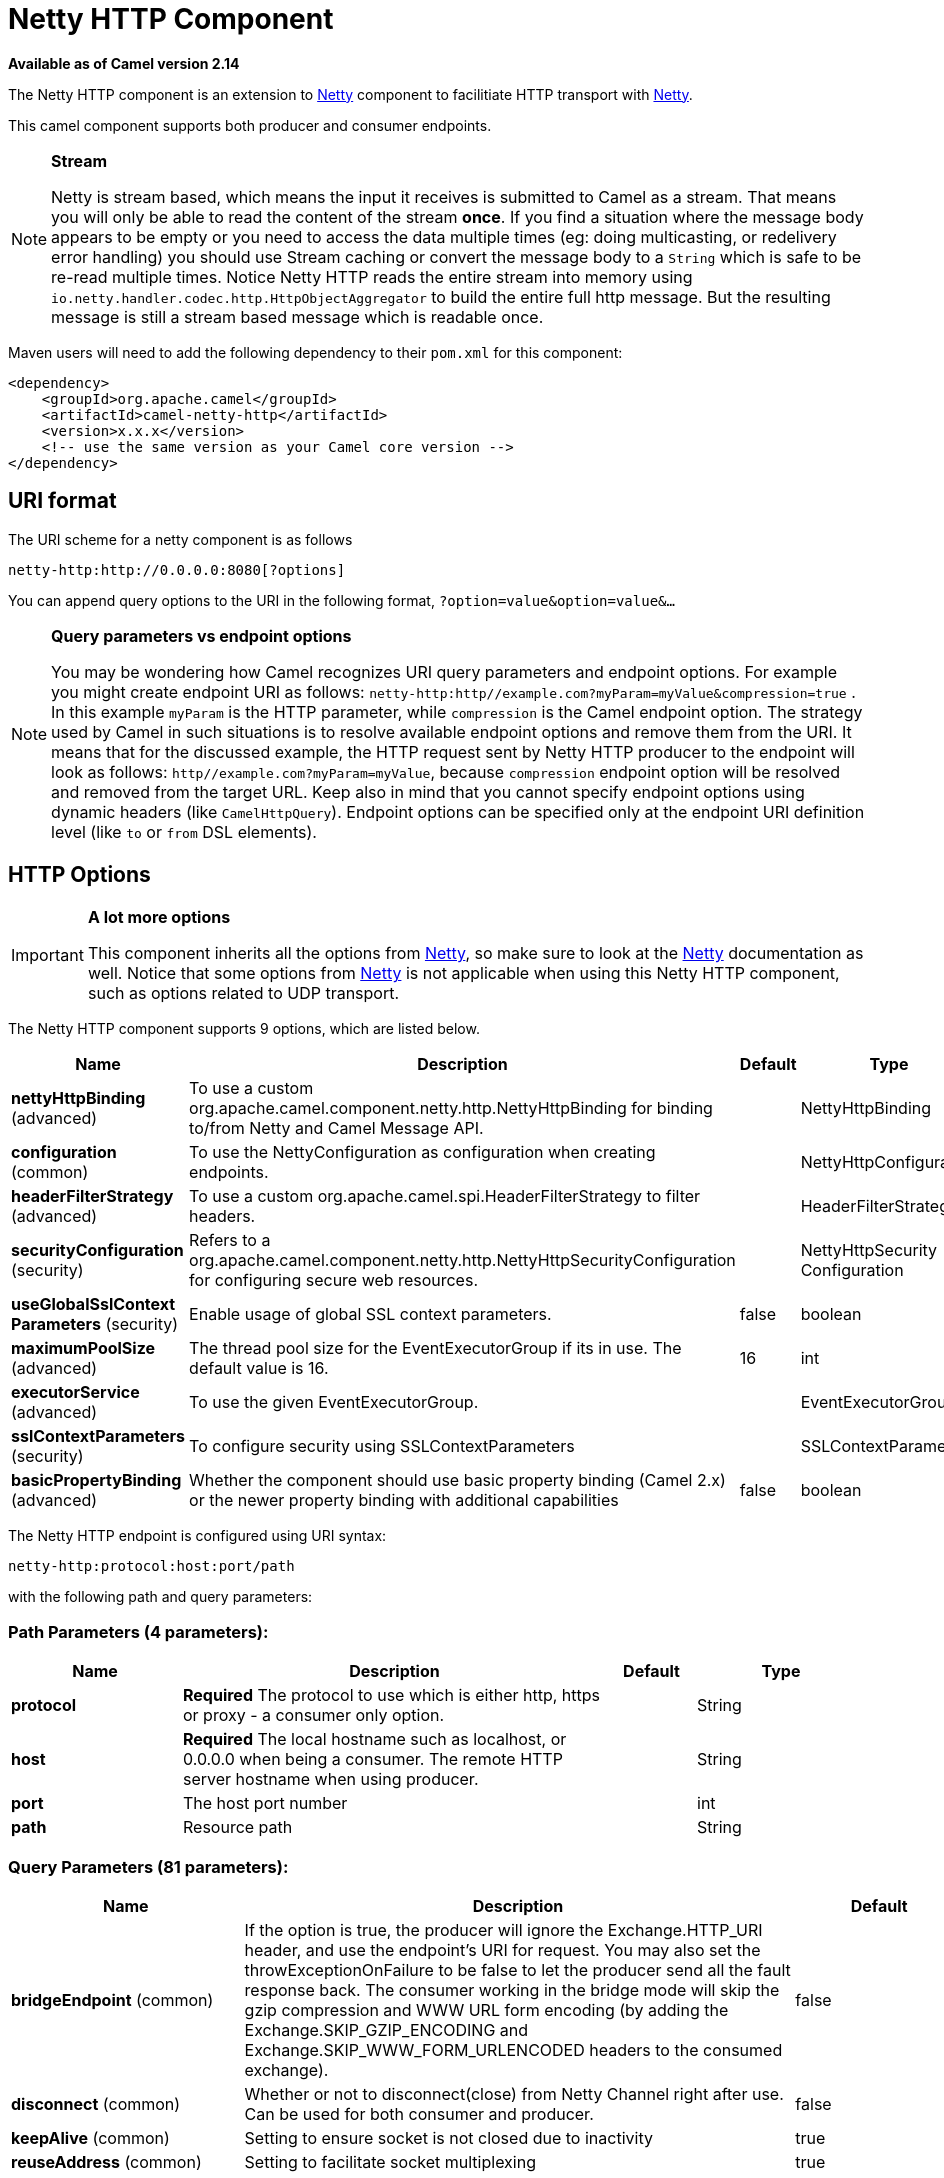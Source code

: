 [[netty-http-component]]
= Netty HTTP Component

*Available as of Camel version 2.14*

The Netty HTTP component is an extension to xref:netty-component.adoc[Netty]
component to facilitiate HTTP transport with xref:netty-component.adoc[Netty].

This camel component supports both producer and consumer endpoints.


[NOTE]
====
*Stream*

Netty is stream based, which means the input it receives is submitted to
Camel as a stream. That means you will only be able to read the content
of the stream *once*. If you find a situation where the message body appears to be empty or
you need to access the data multiple times (eg: doing multicasting, or
redelivery error handling) you should use Stream caching or convert the
message body to a `String` which is safe to be re-read multiple times. 
Notice Netty HTTP reads the entire stream into memory using
`io.netty.handler.codec.http.HttpObjectAggregator` to build the entire
full http message. But the resulting message is still a stream based
message which is readable once.
====

Maven users will need to add the following dependency to their `pom.xml`
for this component:

[source,xml]
------------------------------------------------------------
<dependency>
    <groupId>org.apache.camel</groupId>
    <artifactId>camel-netty-http</artifactId>
    <version>x.x.x</version>
    <!-- use the same version as your Camel core version -->
</dependency>
------------------------------------------------------------

== URI format

The URI scheme for a netty component is as follows

[source,java]
-------------------------------------------
netty-http:http://0.0.0.0:8080[?options]
-------------------------------------------

You can append query options to the URI in the following format,
`?option=value&option=value&...`


[NOTE]
====
*Query parameters vs endpoint options*

You may be wondering how Camel recognizes URI query parameters and
endpoint options. For example you might create endpoint URI as follows:
`netty-http:http//example.com?myParam=myValue&compression=true` . In
this example `myParam` is the HTTP parameter, while `compression` is the
Camel endpoint option. The strategy used by Camel in such situations is
to resolve available endpoint options and remove them from the URI. It
means that for the discussed example, the HTTP request sent by Netty
HTTP producer to the endpoint will look as follows:
`http//example.com?myParam=myValue`, because `compression` endpoint
option will be resolved and removed from the target URL.
Keep also in mind that you cannot specify endpoint options using dynamic
headers (like `CamelHttpQuery`). Endpoint options can be specified only
at the endpoint URI definition level (like `to` or `from` DSL elements).
====

== HTTP Options

[IMPORTANT]
====
*A lot more options*

This component inherits all the options from
xref:netty-component.adoc[Netty], so make sure to look at
the xref:netty-component.adoc[Netty] documentation as well.
Notice that some options from xref:netty-component.adoc[Netty] is not
applicable when using this Netty HTTP component, such as options
related to UDP transport.
====




// component options: START
The Netty HTTP component supports 9 options, which are listed below.



[width="100%",cols="2,5,^1,2",options="header"]
|===
| Name | Description | Default | Type
| *nettyHttpBinding* (advanced) | To use a custom org.apache.camel.component.netty.http.NettyHttpBinding for binding to/from Netty and Camel Message API. |  | NettyHttpBinding
| *configuration* (common) | To use the NettyConfiguration as configuration when creating endpoints. |  | NettyHttpConfiguration
| *headerFilterStrategy* (advanced) | To use a custom org.apache.camel.spi.HeaderFilterStrategy to filter headers. |  | HeaderFilterStrategy
| *securityConfiguration* (security) | Refers to a org.apache.camel.component.netty.http.NettyHttpSecurityConfiguration for configuring secure web resources. |  | NettyHttpSecurity Configuration
| *useGlobalSslContext Parameters* (security) | Enable usage of global SSL context parameters. | false | boolean
| *maximumPoolSize* (advanced) | The thread pool size for the EventExecutorGroup if its in use. The default value is 16. | 16 | int
| *executorService* (advanced) | To use the given EventExecutorGroup. |  | EventExecutorGroup
| *sslContextParameters* (security) | To configure security using SSLContextParameters |  | SSLContextParameters
| *basicPropertyBinding* (advanced) | Whether the component should use basic property binding (Camel 2.x) or the newer property binding with additional capabilities | false | boolean
|===
// component options: END










// endpoint options: START
The Netty HTTP endpoint is configured using URI syntax:

----
netty-http:protocol:host:port/path
----

with the following path and query parameters:

=== Path Parameters (4 parameters):


[width="100%",cols="2,5,^1,2",options="header"]
|===
| Name | Description | Default | Type
| *protocol* | *Required* The protocol to use which is either http, https or proxy - a consumer only option. |  | String
| *host* | *Required* The local hostname such as localhost, or 0.0.0.0 when being a consumer. The remote HTTP server hostname when using producer. |  | String
| *port* | The host port number |  | int
| *path* | Resource path |  | String
|===


=== Query Parameters (81 parameters):


[width="100%",cols="2,5,^1,2",options="header"]
|===
| Name | Description | Default | Type
| *bridgeEndpoint* (common) | If the option is true, the producer will ignore the Exchange.HTTP_URI header, and use the endpoint's URI for request. You may also set the throwExceptionOnFailure to be false to let the producer send all the fault response back. The consumer working in the bridge mode will skip the gzip compression and WWW URL form encoding (by adding the Exchange.SKIP_GZIP_ENCODING and Exchange.SKIP_WWW_FORM_URLENCODED headers to the consumed exchange). | false | boolean
| *disconnect* (common) | Whether or not to disconnect(close) from Netty Channel right after use. Can be used for both consumer and producer. | false | boolean
| *keepAlive* (common) | Setting to ensure socket is not closed due to inactivity | true | boolean
| *reuseAddress* (common) | Setting to facilitate socket multiplexing | true | boolean
| *reuseChannel* (common) | This option allows producers and consumers (in client mode) to reuse the same Netty Channel for the lifecycle of processing the Exchange. This is useful if you need to call a server multiple times in a Camel route and want to use the same network connection. When using this, the channel is not returned to the connection pool until the Exchange is done; or disconnected if the disconnect option is set to true. The reused Channel is stored on the Exchange as an exchange property with the key NettyConstants#NETTY_CHANNEL which allows you to obtain the channel during routing and use it as well. | false | boolean
| *sync* (common) | Setting to set endpoint as one-way or request-response | true | boolean
| *tcpNoDelay* (common) | Setting to improve TCP protocol performance | true | boolean
| *matchOnUriPrefix* (consumer) | Whether or not Camel should try to find a target consumer by matching the URI prefix if no exact match is found. | false | boolean
| *send503whenSuspended* (consumer) | Whether to send back HTTP status code 503 when the consumer has been suspended. If the option is false then the Netty Acceptor is unbound when the consumer is suspended, so clients cannot connect anymore. | true | boolean
| *backlog* (consumer) | Allows to configure a backlog for netty consumer (server). Note the backlog is just a best effort depending on the OS. Setting this option to a value such as 200, 500 or 1000, tells the TCP stack how long the accept queue can be If this option is not configured, then the backlog depends on OS setting. |  | int
| *bossCount* (consumer) | When netty works on nio mode, it uses default bossCount parameter from Netty, which is 1. User can use this operation to override the default bossCount from Netty | 1 | int
| *bossGroup* (consumer) | Set the BossGroup which could be used for handling the new connection of the server side across the NettyEndpoint |  | EventLoopGroup
| *chunkedMaxContentLength* (consumer) | Value in bytes the max content length per chunked frame received on the Netty HTTP server. | 1048576 | int
| *compression* (consumer) | Allow using gzip/deflate for compression on the Netty HTTP server if the client supports it from the HTTP headers. | false | boolean
| *disconnectOnNoReply* (consumer) | If sync is enabled then this option dictates NettyConsumer if it should disconnect where there is no reply to send back. | true | boolean
| *httpMethodRestrict* (consumer) | To disable HTTP methods on the Netty HTTP consumer. You can specify multiple separated by comma. |  | String
| *mapHeaders* (consumer) | If this option is enabled, then during binding from Netty to Camel Message then the headers will be mapped as well (eg added as header to the Camel Message as well). You can turn off this option to disable this. The headers can still be accessed from the org.apache.camel.component.netty.http.NettyHttpMessage message with the method getHttpRequest() that returns the Netty HTTP request io.netty.handler.codec.http.HttpRequest instance. | true | boolean
| *maxHeaderSize* (consumer) | The maximum length of all headers. If the sum of the length of each header exceeds this value, a io.netty.handler.codec.TooLongFrameException will be raised. | 8192 | int
| *nettyServerBootstrapFactory* (consumer) | To use a custom NettyServerBootstrapFactory |  | NettyServerBootstrap Factory
| *nettySharedHttpServer* (consumer) | To use a shared Netty HTTP server. See Netty HTTP Server Example for more details. |  | NettySharedHttpServer
| *noReplyLogLevel* (consumer) | If sync is enabled this option dictates NettyConsumer which logging level to use when logging a there is no reply to send back. | WARN | LoggingLevel
| *serverClosedChannel ExceptionCaughtLogLevel* (consumer) | If the server (NettyConsumer) catches an java.nio.channels.ClosedChannelException then its logged using this logging level. This is used to avoid logging the closed channel exceptions, as clients can disconnect abruptly and then cause a flood of closed exceptions in the Netty server. | DEBUG | LoggingLevel
| *serverExceptionCaughtLog Level* (consumer) | If the server (NettyConsumer) catches an exception then its logged using this logging level. | WARN | LoggingLevel
| *serverInitializerFactory* (consumer) | To use a custom ServerInitializerFactory |  | ServerInitializer Factory
| *traceEnabled* (consumer) | Specifies whether to enable HTTP TRACE for this Netty HTTP consumer. By default TRACE is turned off. | false | boolean
| *urlDecodeHeaders* (consumer) | If this option is enabled, then during binding from Netty to Camel Message then the header values will be URL decoded (eg %20 will be a space character. Notice this option is used by the default org.apache.camel.component.netty.http.NettyHttpBinding and therefore if you implement a custom org.apache.camel.component.netty.http.NettyHttpBinding then you would need to decode the headers accordingly to this option. | false | boolean
| *usingExecutorService* (consumer) | Whether to use ordered thread pool, to ensure events are processed orderly on the same channel. | true | boolean
| *connectTimeout* (producer) | Time to wait for a socket connection to be available. Value is in milliseconds. | 10000 | int
| *cookieHandler* (producer) | Configure a cookie handler to maintain a HTTP session |  | CookieHandler
| *requestTimeout* (producer) | Allows to use a timeout for the Netty producer when calling a remote server. By default no timeout is in use. The value is in milli seconds, so eg 30000 is 30 seconds. The requestTimeout is using Netty's ReadTimeoutHandler to trigger the timeout. |  | long
| *throwExceptionOnFailure* (producer) | Option to disable throwing the HttpOperationFailedException in case of failed responses from the remote server. This allows you to get all responses regardless of the HTTP status code. | true | boolean
| *clientInitializerFactory* (producer) | To use a custom ClientInitializerFactory |  | ClientInitializer Factory
| *lazyChannelCreation* (producer) | Channels can be lazily created to avoid exceptions, if the remote server is not up and running when the Camel producer is started. | true | boolean
| *okStatusCodeRange* (producer) | The status codes which are considered a success response. The values are inclusive. Multiple ranges can be defined, separated by comma, e.g. 200-204,209,301-304. Each range must be a single number or from-to with the dash included. The default range is 200-299 | 200-299 | String
| *producerPoolEnabled* (producer) | Whether producer pool is enabled or not. Important: If you turn this off then a single shared connection is used for the producer, also if you are doing request/reply. That means there is a potential issue with interleaved responses if replies comes back out-of-order. Therefore you need to have a correlation id in both the request and reply messages so you can properly correlate the replies to the Camel callback that is responsible for continue processing the message in Camel. To do this you need to implement NettyCamelStateCorrelationManager as correlation manager and configure it via the correlationManager option. See also the correlationManager option for more details. | true | boolean
| *producerPoolMaxActive* (producer) | Sets the cap on the number of objects that can be allocated by the pool (checked out to clients, or idle awaiting checkout) at a given time. Use a negative value for no limit. | -1 | int
| *producerPoolMaxIdle* (producer) | Sets the cap on the number of idle instances in the pool. | 100 | int
| *producerPoolMinEvictable Idle* (producer) | Sets the minimum amount of time (value in millis) an object may sit idle in the pool before it is eligible for eviction by the idle object evictor. | 300000 | long
| *producerPoolMinIdle* (producer) | Sets the minimum number of instances allowed in the producer pool before the evictor thread (if active) spawns new objects. |  | int
| *useRelativePath* (producer) | Sets whether to use a relative path in HTTP requests. | true | boolean
| *allowSerializedHeaders* (advanced) | Only used for TCP when transferExchange is true. When set to true, serializable objects in headers and properties will be added to the exchange. Otherwise Camel will exclude any non-serializable objects and log it at WARN level. | false | boolean
| *channelGroup* (advanced) | To use a explicit ChannelGroup. |  | ChannelGroup
| *configuration* (advanced) | To use a custom configured NettyHttpConfiguration for configuring this endpoint. |  | NettyHttpConfiguration
| *disableStreamCache* (advanced) | Determines whether or not the raw input stream from Netty HttpRequest#getContent() or HttpResponset#getContent() is cached or not (Camel will read the stream into a in light-weight memory based Stream caching) cache. By default Camel will cache the Netty input stream to support reading it multiple times to ensure it Camel can retrieve all data from the stream. However you can set this option to true when you for example need to access the raw stream, such as streaming it directly to a file or other persistent store. Mind that if you enable this option, then you cannot read the Netty stream multiple times out of the box, and you would need manually to reset the reader index on the Netty raw stream. Also Netty will auto-close the Netty stream when the Netty HTTP server/HTTP client is done processing, which means that if the asynchronous routing engine is in use then any asynchronous thread that may continue routing the org.apache.camel.Exchange may not be able to read the Netty stream, because Netty has closed it. | false | boolean
| *headerFilterStrategy* (advanced) | To use a custom org.apache.camel.spi.HeaderFilterStrategy to filter headers. |  | HeaderFilterStrategy
| *nativeTransport* (advanced) | Whether to use native transport instead of NIO. Native transport takes advantage of the host operating system and is only supported on some platforms. You need to add the netty JAR for the host operating system you are using. See more details at: \http://netty.io/wiki/native-transports.html | false | boolean
| *nettyHttpBinding* (advanced) | To use a custom org.apache.camel.component.netty.http.NettyHttpBinding for binding to/from Netty and Camel Message API. |  | NettyHttpBinding
| *options* (advanced) | Allows to configure additional netty options using option. as prefix. For example option.child.keepAlive=false to set the netty option child.keepAlive=false. See the Netty documentation for possible options that can be used. |  | Map
| *receiveBufferSize* (advanced) | The TCP/UDP buffer sizes to be used during inbound communication. Size is bytes. | 65536 | int
| *receiveBufferSizePredictor* (advanced) | Configures the buffer size predictor. See details at Jetty documentation and this mail thread. |  | int
| *sendBufferSize* (advanced) | The TCP/UDP buffer sizes to be used during outbound communication. Size is bytes. | 65536 | int
| *transferException* (advanced) | If enabled and an Exchange failed processing on the consumer side, and if the caused Exception was send back serialized in the response as a application/x-java-serialized-object content type. On the producer side the exception will be deserialized and thrown as is, instead of the HttpOperationFailedException. The caused exception is required to be serialized. This is by default turned off. If you enable this then be aware that Java will deserialize the incoming data from the request to Java and that can be a potential security risk. | false | boolean
| *transferExchange* (advanced) | Only used for TCP. You can transfer the exchange over the wire instead of just the body. The following fields are transferred: In body, Out body, fault body, In headers, Out headers, fault headers, exchange properties, exchange exception. This requires that the objects are serializable. Camel will exclude any non-serializable objects and log it at WARN level. | false | boolean
| *workerCount* (advanced) | When netty works on nio mode, it uses default workerCount parameter from Netty, which is cpu_core_threads x 2. User can use this operation to override the default workerCount from Netty. |  | int
| *workerGroup* (advanced) | To use a explicit EventLoopGroup as the boss thread pool. For example to share a thread pool with multiple consumers or producers. By default each consumer or producer has their own worker pool with 2 x cpu count core threads. |  | EventLoopGroup
| *decoder* (codec) | *Deprecated* To use a single decoder. This options is deprecated use encoders instead. |  | ChannelHandler
| *decoders* (codec) | A list of decoders to be used. You can use a String which have values separated by comma, and have the values be looked up in the Registry. Just remember to prefix the value with # so Camel knows it should lookup. |  | String
| *encoder* (codec) | *Deprecated* To use a single encoder. This options is deprecated use encoders instead. |  | ChannelHandler
| *encoders* (codec) | A list of encoders to be used. You can use a String which have values separated by comma, and have the values be looked up in the Registry. Just remember to prefix the value with # so Camel knows it should lookup. |  | String
| *enabledProtocols* (security) | Which protocols to enable when using SSL | TLSv1,TLSv1.1,TLSv1.2 | String
| *keyStoreFile* (security) | Client side certificate keystore to be used for encryption |  | File
| *keyStoreFormat* (security) | Keystore format to be used for payload encryption. Defaults to JKS if not set |  | String
| *keyStoreResource* (security) | Client side certificate keystore to be used for encryption. Is loaded by default from classpath, but you can prefix with classpath:, file:, or http: to load the resource from different systems. |  | String
| *needClientAuth* (security) | Configures whether the server needs client authentication when using SSL. | false | boolean
| *passphrase* (security) | Password setting to use in order to encrypt/decrypt payloads sent using SSH |  | String
| *securityConfiguration* (security) | Refers to a org.apache.camel.component.netty.http.NettyHttpSecurityConfiguration for configuring secure web resources. |  | NettyHttpSecurity Configuration
| *securityOptions* (security) | To configure NettyHttpSecurityConfiguration using key/value pairs from the map |  | Map
| *securityProvider* (security) | Security provider to be used for payload encryption. Defaults to SunX509 if not set. |  | String
| *ssl* (security) | Setting to specify whether SSL encryption is applied to this endpoint | false | boolean
| *sslClientCertHeaders* (security) | When enabled and in SSL mode, then the Netty consumer will enrich the Camel Message with headers having information about the client certificate such as subject name, issuer name, serial number, and the valid date range. | false | boolean
| *sslContextParameters* (security) | To configure security using SSLContextParameters |  | SSLContextParameters
| *sslHandler* (security) | Reference to a class that could be used to return an SSL Handler |  | SslHandler
| *trustStoreFile* (security) | Server side certificate keystore to be used for encryption |  | File
| *trustStoreResource* (security) | Server side certificate keystore to be used for encryption. Is loaded by default from classpath, but you can prefix with classpath:, file:, or http: to load the resource from different systems. |  | String
| *bridgeErrorHandler* (consumer) | Allows for bridging the consumer to the Camel routing Error Handler, which mean any exceptions occurred while the consumer is trying to pickup incoming messages, or the likes, will now be processed as a message and handled by the routing Error Handler. By default the consumer will use the org.apache.camel.spi.ExceptionHandler to deal with exceptions, that will be logged at WARN or ERROR level and ignored. | false | boolean
| *exceptionHandler* (consumer) | To let the consumer use a custom ExceptionHandler. Notice if the option bridgeErrorHandler is enabled then this option is not in use. By default the consumer will deal with exceptions, that will be logged at WARN or ERROR level and ignored. |  | ExceptionHandler
| *exchangePattern* (consumer) | Sets the exchange pattern when the consumer creates an exchange. |  | ExchangePattern
| *lazyStartProducer* (producer) | Whether the producer should be started lazy (on the first message). By starting lazy you can use this to allow CamelContext and routes to startup in situations where a producer may otherwise fail during starting and cause the route to fail being started. By deferring this startup to be lazy then the startup failure can be handled during routing messages via Camel's routing error handlers. Beware that when the first message is processed then creating and starting the producer may take a little time and prolong the total processing time of the processing. | false | boolean
| *basicPropertyBinding* (advanced) | Whether the endpoint should use basic property binding (Camel 2.x) or the newer property binding with additional capabilities | false | boolean
| *bootstrapConfiguration* (advanced) | To use a custom configured NettyServerBootstrapConfiguration for configuring this endpoint. |  | NettyServerBootstrap Configuration
| *synchronous* (advanced) | Sets whether synchronous processing should be strictly used, or Camel is allowed to use asynchronous processing (if supported). | false | boolean
|===
// endpoint options: END
// spring-boot-auto-configure options: START
== Spring Boot Auto-Configuration

When using Spring Boot make sure to use the following Maven dependency to have support for auto configuration:

[source,xml]
----
<dependency>
  <groupId>org.apache.camel</groupId>
  <artifactId>camel-netty-http-starter</artifactId>
  <version>x.x.x</version>
  <!-- use the same version as your Camel core version -->
</dependency>
----


The component supports 32 options, which are listed below.



[width="100%",cols="2,5,^1,2",options="header"]
|===
| Name | Description | Default | Type
| *camel.component.netty-http.basic-property-binding* | Whether the component should use basic property binding (Camel 2.x) or the newer property binding with additional capabilities | false | Boolean
| *camel.component.netty-http.configuration.bridge-endpoint* | If the option is true, the producer will ignore the Exchange.HTTP_URI header, and use the endpoint's URI for request. You may also set the throwExceptionOnFailure to be false to let the producer send all the fault response back. The consumer working in the bridge mode will skip the gzip compression and WWW URL form encoding (by adding the Exchange.SKIP_GZIP_ENCODING and Exchange.SKIP_WWW_FORM_URLENCODED headers to the consumed exchange). | false | Boolean
| *camel.component.netty-http.configuration.chunked-max-content-length* | Value in bytes the max content length per chunked frame received on the Netty HTTP server. | 1048576 | Integer
| *camel.component.netty-http.configuration.compression* | Allow using gzip/deflate for compression on the Netty HTTP server if the client supports it from the HTTP headers. | false | Boolean
| *camel.component.netty-http.configuration.disable-stream-cache* | Determines whether or not the raw input stream from Netty HttpRequest#getContent() or HttpResponset#getContent() is cached or not (Camel will read the stream into a in light-weight memory based Stream caching) cache. By default Camel will cache the Netty input stream to support reading it multiple times to ensure it Camel can retrieve all data from the stream. However you can set this option to true when you for example need to access the raw stream, such as streaming it directly to a file or other persistent store. Mind that if you enable this option, then you cannot read the Netty stream multiple times out of the box, and you would need manually to reset the reader index on the Netty raw stream. Also Netty will auto-close the Netty stream when the Netty HTTP server/HTTP client is done processing, which means that if the asynchronous routing engine is in use then any asynchronous thread that may continue routing the {@link org.apache.camel.Exchange} may not be able to read the Netty stream, because Netty has closed it. | false | Boolean
| *camel.component.netty-http.configuration.host* | The local hostname such as localhost, or 0.0.0.0 when being a consumer. The remote HTTP server hostname when using producer. |  | String
| *camel.component.netty-http.configuration.map-headers* | If this option is enabled, then during binding from Netty to Camel Message then the headers will be mapped as well (eg added as header to the Camel Message as well). You can turn off this option to disable this. The headers can still be accessed from the org.apache.camel.component.netty.http.NettyHttpMessage message with the method getHttpRequest() that returns the Netty HTTP request io.netty.handler.codec.http.HttpRequest instance. | true | Boolean
| *camel.component.netty-http.configuration.match-on-uri-prefix* | Whether or not Camel should try to find a target consumer by matching the URI prefix if no exact match is found. | false | Boolean
| *camel.component.netty-http.configuration.max-header-size* | The maximum length of all headers. If the sum of the length of each header exceeds this value, a {@link io.netty.handler.codec.TooLongFrameException} will be raised. | 8192 | Integer
| *camel.component.netty-http.configuration.ok-status-code-range* | The status codes which are considered a success response. The values are inclusive. Multiple ranges can be defined, separated by comma, e.g. <tt>200-204,209,301-304</tt>. Each range must be a single number or from-to with the dash included. <p/> The default range is <tt>200-299</tt> | 200-299 | String
| *camel.component.netty-http.configuration.path* | Resource path |  | String
| *camel.component.netty-http.configuration.port* | The port number. Is default 80 for http and 443 for https. |  | Integer
| *camel.component.netty-http.configuration.protocol* | The protocol to use which is either http, https or proxy - a consumer only option. |  | String
| *camel.component.netty-http.configuration.send503when-suspended* | Whether to send back HTTP status code 503 when the consumer has been suspended. If the option is false then the Netty Acceptor is unbound when the consumer is suspended, so clients cannot connect anymore. | true | Boolean
| *camel.component.netty-http.configuration.throw-exception-on-failure* | Option to disable throwing the HttpOperationFailedException in case of failed responses from the remote server. This allows you to get all responses regardless of the HTTP status code. | true | Boolean
| *camel.component.netty-http.configuration.transfer-exception* | If enabled and an Exchange failed processing on the consumer side, and if the caused Exception was send back serialized in the response as a application/x-java-serialized-object content type. On the producer side the exception will be deserialized and thrown as is, instead of the HttpOperationFailedException. The caused exception is required to be serialized. <p/> This is by default turned off. If you enable this then be aware that Java will deserialize the incoming data from the request to Java and that can be a potential security risk. | false | Boolean
| *camel.component.netty-http.configuration.url-decode-headers* | If this option is enabled, then during binding from Netty to Camel Message then the header values will be URL decoded (eg %20 will be a space character. Notice this option is used by the default org.apache.camel.component.netty.http.NettyHttpBinding and therefore if you implement a custom org.apache.camel.component.netty.http.NettyHttpBinding then you would need to decode the headers accordingly to this option. | false | Boolean
| *camel.component.netty-http.configuration.use-relative-path* | Sets whether to use a relative path in HTTP requests. | true | Boolean
| *camel.component.netty-http.enabled* | Whether to enable auto configuration of the netty-http component. This is enabled by default. |  | Boolean
| *camel.component.netty-http.executor-service* | To use the given EventExecutorGroup. The option is a io.netty.util.concurrent.EventExecutorGroup type. |  | String
| *camel.component.netty-http.header-filter-strategy* | To use a custom org.apache.camel.spi.HeaderFilterStrategy to filter headers. The option is a org.apache.camel.spi.HeaderFilterStrategy type. |  | String
| *camel.component.netty-http.maximum-pool-size* | The thread pool size for the EventExecutorGroup if its in use. The default value is 16. | 16 | Integer
| *camel.component.netty-http.netty-http-binding* | To use a custom org.apache.camel.component.netty.http.NettyHttpBinding for binding to/from Netty and Camel Message API. The option is a org.apache.camel.component.netty.http.NettyHttpBinding type. |  | String
| *camel.component.netty-http.security-configuration.authenticate* | Whether to enable authentication <p/> This is by default enabled. |  | Boolean
| *camel.component.netty-http.security-configuration.constraint* | The supported restricted. <p/> Currently only Basic is supported. |  | String
| *camel.component.netty-http.security-configuration.login-denied-logging-level* | Sets a logging level to use for logging denied login attempts (incl stacktraces) <p/> This level is by default DEBUG. |  | LoggingLevel
| *camel.component.netty-http.security-configuration.realm* | Sets the name of the realm to use. |  | String
| *camel.component.netty-http.security-configuration.role-class-name* | Sets a logging level to use for logging denied login attempts (incl stacktraces) <p/> This level is by default DEBUG. |  | String
| *camel.component.netty-http.security-configuration.security-authenticator* | Sets the {@link SecurityAuthenticator} to use for authenticating the {@link HttpPrincipal}. |  | SecurityAuthenticator
| *camel.component.netty-http.security-configuration.security-constraint* | Sets a {@link SecurityConstraint} to use for checking if a web resource is restricted or not <p/> By default this is <tt>null</tt>, which means all resources is restricted. |  | SecurityConstraint
| *camel.component.netty-http.ssl-context-parameters* | To configure security using SSLContextParameters. The option is a org.apache.camel.support.jsse.SSLContextParameters type. |  | String
| *camel.component.netty-http.use-global-ssl-context-parameters* | Enable usage of global SSL context parameters. | false | Boolean
|===
// spring-boot-auto-configure options: END







== Message Headers

The following headers can be used on the producer to control the HTTP
request.

[width="100%",cols="10%,10%,80%",options="header",]
|=======================================================================
|Name |Type |Description

|`CamelHttpMethod` |`String` |Allow to control what HTTP method to use such as GET, POST, TRACE etc.
The type can also be a `io.netty.handler.codec.http.HttpMethod`
instance.

|`CamelHttpQuery` |`String` |Allows to provide URI query parameters as a `String` value that
overrides the endpoint configuration. Separate multiple parameters using
the & sign. For example: `foo=bar&beer=yes`.

|`CamelHttpPath` |`String` |Allows to provide URI context-path and query parameters as a `String`
value that overrides the endpoint configuration. This allows to reuse
the same producer for calling same remote http server, but using a
dynamic context-path and query parameters.

|`Content-Type` |`String` |To set the content-type of the HTTP body. For example:
`text/plain; charset="UTF-8"`.

|`CamelHttpResponseCode` |`int` |Allows to set the HTTP Status code to use. By default 200 is used for
success, and 500 for failure.
|=======================================================================

The following headers is provided as meta-data when a route starts from
an Netty HTTP endpoint:

The description in the table takes offset in a route having:
`from("netty-http:http:0.0.0.0:8080/myapp")...`

[width="100%",cols="10%,10%,80%",options="header",]
|=======================================================================
|Name |Type |Description

|`CamelHttpMethod` |`String` |The HTTP method used, such as GET, POST, TRACE etc.

|`CamelHttpUrl` |`String` |The URL including protocol, host and port, etc: 
`\http://0.0.0.0:8080/myapp`

|`CamelHttpUri` |`String` |The URI without protocol, host and port, etc:
`/myapp`

|`CamelHttpQuery` |`String` |Any query parameters, such as `foo=bar&beer=yes`

|`CamelHttpRawQuery` |`String` |Any query parameters, such as `foo=bar&beer=yes`. Stored in the raw
form, as they arrived to the consumer (i.e. before URL decoding).

|`CamelHttpPath` |`String` |Additional context-path. This value is empty if the client called the
context-path `/myapp`. If the client calls `/myapp/mystuff`, then this
header value is `/mystuff`. In other words its the value after the
context-path configured on the route endpoint.

|`CamelHttpCharacterEncoding` |`String` |The charset from the content-type header.

|`CamelHttpAuthentication` |`String` |If the user was authenticated using HTTP Basic then this header is added
with the value `Basic`.

|`Content-Type` |`String` |The content type if provided. For example:
`text/plain; charset="UTF-8"`.
|=======================================================================

== Access to Netty types

This component uses the
`org.apache.camel.component.netty.http.NettyHttpMessage` as the message
implementation on the Exchange. This allows end
users to get access to the original Netty request/response instances if
needed, as shown below. Mind that the original response may not be
accessible at all times.

[source,java]
----------------------------------------------------------------------------------------------------------
io.netty.handler.codec.http.HttpRequest request = exchange.getIn(NettyHttpMessage.class).getHttpRequest();
----------------------------------------------------------------------------------------------------------

== Examples

In the route below we use Netty HTTP as a HTTP server, which returns
back a hardcoded "Bye World" message.

[source,java]
-----------------------------------------------
    from("netty-http:http://0.0.0.0:8080/foo")
      .transform().constant("Bye World");
-----------------------------------------------

And we can call this HTTP server using Camel also, with the
ProducerTemplate as shown below:

[source,java]
------------------------------------------------------------------------------------------------------------
    String out = template.requestBody("netty-http:http://0.0.0.0:8080/foo", "Hello World", String.class);
    System.out.println(out);
------------------------------------------------------------------------------------------------------------

And we get back "Bye World" as the output.

=== How do I let Netty match wildcards

By default Netty HTTP will only match on exact uri's. But you can
instruct Netty to match prefixes. For example

[source,java]
-----------------------------------------------------------
from("netty-http:http://0.0.0.0:8123/foo").to("mock:foo");
-----------------------------------------------------------

In the route above Netty HTTP will only match if the uri is an exact
match, so it will match if you enter +
 `\http://0.0.0.0:8123/foo` but not match if you do
`\http://0.0.0.0:8123/foo/bar`.

So if you want to enable wildcard matching you do as follows:

[source,java]
---------------------------------------------------------------------------------
from("netty-http:http://0.0.0.0:8123/foo?matchOnUriPrefix=true").to("mock:foo");
---------------------------------------------------------------------------------

So now Netty matches any endpoints with starts with `foo`.

To match *any* endpoint you can do:

[source,java]
-----------------------------------------------------------------------------
from("netty-http:http://0.0.0.0:8123?matchOnUriPrefix=true").to("mock:foo");
-----------------------------------------------------------------------------

=== Using multiple routes with same port

In the same CamelContext you can have multiple
routes from Netty HTTP that shares the same port (eg a
`io.netty.bootstrap.ServerBootstrap` instance). Doing this requires a
number of bootstrap options to be identical in the routes, as the routes
will share the same `io.netty.bootstrap.ServerBootstrap` instance. The
instance will be configured with the options from the first route
created.

The options the routes must be identical configured is all the options
defined in the
`org.apache.camel.component.netty.NettyServerBootstrapConfiguration`
configuration class. If you have configured another route with different
options, Camel will throw an exception on startup, indicating the
options is not identical. To mitigate this ensure all options is
identical.

Here is an example with two routes that share the same port.

*Two routes sharing the same port*

[source,java]
-----------------------------------------------
from("netty-http:http://0.0.0.0:{{port}}/foo")
  .to("mock:foo")
  .transform().constant("Bye World");

from("netty-http:http://0.0.0.0:{{port}}/bar")
  .to("mock:bar")
  .transform().constant("Bye Camel");
-----------------------------------------------

And here is an example of a mis configured 2nd route that do not have
identical
`org.apache.camel.component.netty.NettyServerBootstrapConfiguration`
option as the 1st route. This will cause Camel to fail on startup.

*Two routes sharing the same port, but the 2nd route is misconfigured
and will fail on starting*

[source,java]
--------------------------------------------------------------------------------------
from("netty-http:http://0.0.0.0:{{port}}/foo")
  .to("mock:foo")
  .transform().constant("Bye World");

// we cannot have a 2nd route on same port with SSL enabled, when the 1st route is NOT
from("netty-http:http://0.0.0.0:{{port}}/bar?ssl=true")
  .to("mock:bar")
  .transform().constant("Bye Camel");
--------------------------------------------------------------------------------------

=== Reusing same server bootstrap configuration with multiple routes

By configuring the common server bootstrap option in an single instance
of a
`org.apache.camel.component.netty.NettyServerBootstrapConfiguration`
type, we can use the `bootstrapConfiguration` option on the Netty HTTP
consumers to refer and reuse the same options across all consumers.

[source,xml]
-----------------------------------------------------------------------------------------------------------------
<bean id="nettyHttpBootstrapOptions" class="org.apache.camel.component.netty.NettyServerBootstrapConfiguration">
  <property name="backlog" value="200"/>
  <property name="connectionTimeout" value="20000"/>
  <property name="workerCount" value="16"/>
</bean>
-----------------------------------------------------------------------------------------------------------------

And in the routes you refer to this option as shown below

[source,xml]
----------------------------------------------------------------------------------------------------------
<route>
  <from uri="netty-http:http://0.0.0.0:{{port}}/foo?bootstrapConfiguration=#nettyHttpBootstrapOptions"/>
  ...
</route>

<route>
  <from uri="netty-http:http://0.0.0.0:{{port}}/bar?bootstrapConfiguration=#nettyHttpBootstrapOptions"/>
  ...
</route>

<route>
  <from uri="netty-http:http://0.0.0.0:{{port}}/beer?bootstrapConfiguration=#nettyHttpBootstrapOptions"/>
  ...
</route>
----------------------------------------------------------------------------------------------------------

=== Reusing same server bootstrap configuration with multiple routes across multiple bundles in OSGi container

See the Netty HTTP Server Example
for more details and example how to do that.

=== Implementing a reverse proxy

Netty HTTP component can act as a reverse proxy, in that case
`Exchange.HTTP_SCHEME`, `Exchange.HTTP_HOST` and
`Exchange.HTTP_PORT` headers are populated from the absolute
URL received on the request line of the HTTP request.

Here's an example of a HTTP proxy that simply transforms the response
from the origin server to uppercase.

[source,java]
------------------------------------------------------------------------------------------
from("netty-http:proxy://0.0.0.0:8080")
    .toD("netty-http:"
        + "${headers." + Exchange.HTTP_SCHEME + "}://"
        + "${headers." + Exchange.HTTP_HOST + "}:"
        + "${headers." + Exchange.HTTP_PORT + "}")
    .process(this::processResponse);

void processResponse(final Exchange exchange) {
    final NettyHttpMessage message = exchange.getIn(NettyHttpMessage.class);
    final FullHttpResponse response = message.getHttpResponse();

    final ByteBuf buf = response.content();
    final String string = buf.toString(StandardCharsets.UTF_8);

    buf.resetWriterIndex();
    ByteBufUtil.writeUtf8(buf, string.toUpperCase(Locale.US));
}
------------------------------------------------------------------------------------------

== Using HTTP Basic Authentication

The Netty HTTP consumer supports HTTP basic authentication by specifying
the security realm name to use, as shown below

[source,java]
------------------------------------------------------------------------------------------
<route>
   <from uri="netty-http:http://0.0.0.0:{{port}}/foo?securityConfiguration.realm=karaf"/>
   ...
</route>
------------------------------------------------------------------------------------------

The realm name is mandatory to enable basic authentication. By default
the JAAS based authenticator is used, which will use the realm name
specified (karaf in the example above) and use the JAAS realm and the
JAAS \{\{LoginModule}}s of this realm for authentication.

End user of Apache Karaf / ServiceMix has a karaf realm out of the box,
and hence why the example above would work out of the box in these
containers.

=== Specifying ACL on web resources

The `org.apache.camel.component.netty.http.SecurityConstraint` allows
to define constrains on web resources. And the
`org.apache.camel.component.netty.http.SecurityConstraintMapping` is
provided out of the box, allowing to easily define inclusions and
exclusions with roles.

For example as shown below in the XML DSL, we define the constraint
bean:

[source,xml]
-------------------------------------------------------------------------------------------------
  <bean id="constraint" class="org.apache.camel.component.netty.http.SecurityConstraintMapping">
    <!-- inclusions defines url -> roles restrictions -->
    <!-- a * should be used for any role accepted (or even no roles) -->
    <property name="inclusions">
      <map>
        <entry key="/*" value="*"/>
        <entry key="/admin/*" value="admin"/>
        <entry key="/guest/*" value="admin,guest"/>
      </map>
    </property>
    <!-- exclusions is used to define public urls, which requires no authentication -->
    <property name="exclusions">
      <set>
        <value>/public/*</value>
      </set>
    </property>
  </bean>
-------------------------------------------------------------------------------------------------

The constraint above is define so that

* access to /* is restricted and any roles is accepted (also if user has
no roles)
* access to /admin/* requires the admin role
* access to /guest/* requires the admin or guest role
* access to /public/* is an exclusion which means no authentication is
needed, and is therefore public for everyone without logging in

To use this constraint we just need to refer to the bean id as shown
below:

[source,xml]
-----------------------------------------------------------------------------------------------------------------------------------------------------------------------------
<route>
   <from uri="netty-http:http://0.0.0.0:{{port}}/foo?matchOnUriPrefix=true&amp;securityConfiguration.realm=karaf&amp;securityConfiguration.securityConstraint=#constraint"/>
   ...
</route>
-----------------------------------------------------------------------------------------------------------------------------------------------------------------------------

